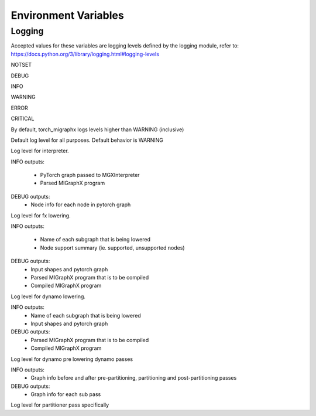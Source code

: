 Environment Variables
=====================

Logging
---------------

Accepted values for these variables are logging levels defined by the logging module,
refer to: https://docs.python.org/3/library/logging.html#logging-levels

NOTSET

DEBUG

INFO

WARNING

ERROR

CRITICAL


By default, torch_migraphx logs levels higher than WARNING (inclusive)

.. envvar:: TORCH_MIGRAPHX_LOGLEVEL

Default log level for all purposes. 
Default behavior is WARNING


.. envvar:: TORCH_MIGRAPHX_LOG_INTERPRETER

Log level for interpreter.

INFO outputs:

 - PyTorch graph passed to MGXInterpreter
 - Parsed MIGraphX program

DEBUG outputs:
 - Node info for each node in pytorch graph


.. envvar:: TORCH_MIGRAPHX_LOG_FX_LOWER

Log level for fx lowering.

INFO outputs:

 - Name of each subgraph that is being lowered
 - Node support summary (ie. supported, unsupported nodes)

DEBUG outputs:
 - Input shapes and pytorch graph
 - Parsed MIGraphX program that is to be compiled
 - Compiled MIGraphX program


.. envvar:: TORCH_MIGRAPHX_LOG_DYNAMO_LOWER

Log level for dynamo lowering.

INFO outputs:
 - Name of each subgraph that is being lowered
 - Input shapes and pytorch graph

DEBUG outputs:
 - Parsed MIGraphX program that is to be compiled
 - Compiled MIGraphX program


.. envvar:: TORCH_MIGRAPHX_LOG_DYNAMO_PASSES

Log level for dynamo pre lowering dynamo passes

INFO outputs:
 - Graph info before and after pre-partitioning, partitioning and post-partitioning passes

DEBUG outputs:
 - Graph info for each sub pass


.. envvar:: TORCH_MIGRAPHX_LOG_PARTITIONER

Log level for partitioner pass specifically 
